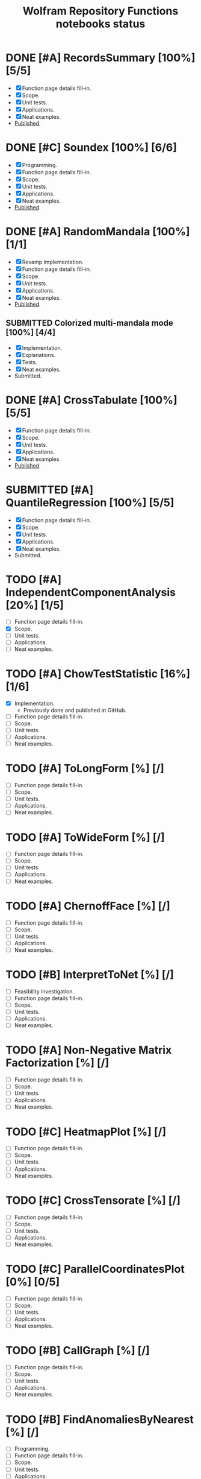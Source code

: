 #+TITLE: Wolfram Repository Functions notebooks status
#+TODO: TODO ONGOING MAYBE | SUBMITTED DONE CANCELED 

* DONE [#A] RecordsSummary [100%] [5/5]
- [X] Function page details fill-in.
- [X] Scope.
- [X] Unit tests.
- [X] Applications.
- [X] Neat examples.
- [[https://resources.wolframcloud.com/FunctionRepository/resources/RecordsSummary][Published]].
* DONE [#C] Soundex [100%] [6/6]
- [X] Programming.
- [X] Function page details fill-in.
- [X] Scope.
- [X] Unit tests.
- [X] Applications.
- [X] Neat examples.
- [[https://resources.wolframcloud.com/FunctionRepository/resources/Soundex][Published]].
* DONE [#A] RandomMandala [100%] [1/1]
- [X] Revamp implementation.
- [X] Function page details fill-in.
- [X] Scope.
- [X] Unit tests.
- [X] Applications.
- [X] Neat examples.
- [[https://resources.wolframcloud.com/FunctionRepository/resources/RandomMandala][Published]].
** SUBMITTED Colorized multi-mandala mode [100%] [4/4]
- [X] Implementation.
- [X] Explanations.
- [X] Tests.
- [X] Neat examples.
- Submitted.
* DONE [#A] CrossTabulate [100%] [5/5]
- [X] Function page details fill-in.
- [X] Scope.
- [X] Unit tests.
- [X] Applications.
- [X] Neat examples.
- [[https://resources.wolframcloud.com/FunctionRepository/resources/CrossTabulate][Published]].
* SUBMITTED [#A] QuantileRegression [100%] [5/5]
- [X] Function page details fill-in.
- [X] Scope.
- [X] Unit tests.
- [X] Applications.
- [X] Neat examples.
- Submitted.
* TODO [#A] IndependentComponentAnalysis [20%] [1/5]
- [ ] Function page details fill-in.
- [X] Scope.
- [ ] Unit tests.
- [ ] Applications.
- [ ] Neat examples.
* TODO [#A] ChowTestStatistic [16%] [1/6]
- [X] Implementation.
  - Previously done and published at GitHub.
- [ ] Function page details fill-in.
- [ ] Scope.
- [ ] Unit tests.
- [ ] Applications.
- [ ] Neat examples.
* TODO [#A] ToLongForm [%] [/]
- [ ] Function page details fill-in.
- [ ] Scope.
- [ ] Unit tests.
- [ ] Applications.
- [ ] Neat examples.
* TODO [#A] ToWideForm [%] [/]
- [ ] Function page details fill-in.
- [ ] Scope.
- [ ] Unit tests.
- [ ] Applications.
- [ ] Neat examples.
* TODO [#A] ChernoffFace [%] [/]
- [ ] Function page details fill-in.
- [ ] Scope.
- [ ] Unit tests.
- [ ] Applications.
- [ ] Neat examples.
* TODO [#B] InterpretToNet [%] [/]
- [ ] Feasibility investigation.
- [ ] Function page details fill-in.
- [ ] Scope.
- [ ] Unit tests.
- [ ] Applications.
- [ ] Neat examples.
* TODO [#A] Non-Negative Matrix Factorization [%] [/]
- [ ] Function page details fill-in.
- [ ] Scope.
- [ ] Unit tests.
- [ ] Applications.
- [ ] Neat examples.
* TODO [#C] HeatmapPlot [%] [/]
- [ ] Function page details fill-in.
- [ ] Scope.
- [ ] Unit tests.
- [ ] Applications.
- [ ] Neat examples.
* TODO [#C] CrossTensorate [%] [/]
- [ ] Function page details fill-in.
- [ ] Scope.
- [ ] Unit tests.
- [ ] Applications.
- [ ] Neat examples.
* TODO [#C] ParallelCoordinatesPlot [0%] [0/5]
- [ ] Function page details fill-in.
- [ ] Scope.
- [ ] Unit tests.
- [ ] Applications.
- [ ] Neat examples.
* TODO [#B] CallGraph [%] [/]
- [ ] Function page details fill-in.
- [ ] Scope.
- [ ] Unit tests.
- [ ] Applications.
- [ ] Neat examples.
* TODO [#B] FindAnomaliesByNearest [%] [/]
- [ ] Programming.
- [ ] Function page details fill-in.
- [ ] Scope.
- [ ] Unit tests.
- [ ] Applications.
- [ ] Neat examples.
* TODO [#B] GitHubPlots [%] [/]
- [ ] Programming.
- [ ] Function page details fill-in.
- [ ] Scope.
- [ ] Unit tests.
- [ ] Applications.
- [ ] Neat examples.
